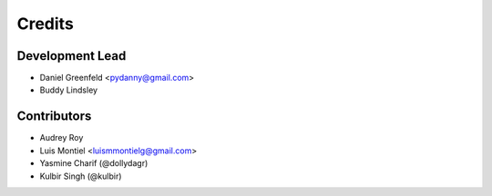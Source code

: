 =======
Credits
=======

Development Lead
----------------

* Daniel Greenfeld <pydanny@gmail.com>
* Buddy Lindsley

Contributors
------------

* Audrey Roy
* Luis Montiel <luismmontielg@gmail.com>
* Yasmine Charif (@dollydagr)
* Kulbir Singh (@kulbir)
